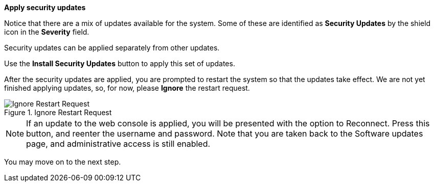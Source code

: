 *Apply security updates*

Notice that there are a mix of updates available for the system. Some of
these are identified as *Security Updates* by the shield icon in the
*Severity* field.

Security updates can be applied separately from other updates.

Use the *Install Security Updates* button to apply this set of updates.

After the security updates are applied, you are prompted to restart the
system so that the updates take effect. We are not yet finished applying
updates, so, for now, please *Ignore* the restart request.

.Ignore Restart Request
image::Restart-request.png[Ignore Restart Request]

NOTE: If an update to the web console is applied, you will be presented with the option to Reconnect. Press this button, and reenter the username and password. Note that you are taken back to the Software updates page, and administrative access is still enabled.

You may move on to the next step.
